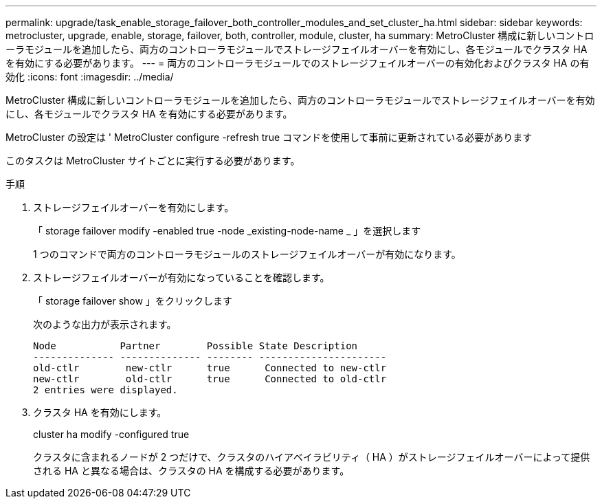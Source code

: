 ---
permalink: upgrade/task_enable_storage_failover_both_controller_modules_and_set_cluster_ha.html 
sidebar: sidebar 
keywords: metrocluster, upgrade, enable, storage, failover, both, controller, module, cluster, ha 
summary: MetroCluster 構成に新しいコントローラモジュールを追加したら、両方のコントローラモジュールでストレージフェイルオーバーを有効にし、各モジュールでクラスタ HA を有効にする必要があります。 
---
= 両方のコントローラモジュールでのストレージフェイルオーバーの有効化およびクラスタ HA の有効化
:icons: font
:imagesdir: ../media/


[role="lead"]
MetroCluster 構成に新しいコントローラモジュールを追加したら、両方のコントローラモジュールでストレージフェイルオーバーを有効にし、各モジュールでクラスタ HA を有効にする必要があります。

MetroCluster の設定は ' MetroCluster configure -refresh true コマンドを使用して事前に更新されている必要があります

このタスクは MetroCluster サイトごとに実行する必要があります。

.手順
. ストレージフェイルオーバーを有効にします。
+
「 storage failover modify -enabled true -node _existing-node-name _ 」を選択します

+
1 つのコマンドで両方のコントローラモジュールのストレージフェイルオーバーが有効になります。

. ストレージフェイルオーバーが有効になっていることを確認します。
+
「 storage failover show 」をクリックします

+
次のような出力が表示されます。

+
[listing]
----

Node           Partner        Possible State Description
-------------- -------------- -------- ----------------------
old-ctlr        new-ctlr      true      Connected to new-ctlr
new-ctlr        old-ctlr      true      Connected to old-ctlr
2 entries were displayed.
----
. クラスタ HA を有効にします。
+
cluster ha modify -configured true

+
クラスタに含まれるノードが 2 つだけで、クラスタのハイアベイラビリティ（ HA ）がストレージフェイルオーバーによって提供される HA と異なる場合は、クラスタの HA を構成する必要があります。


